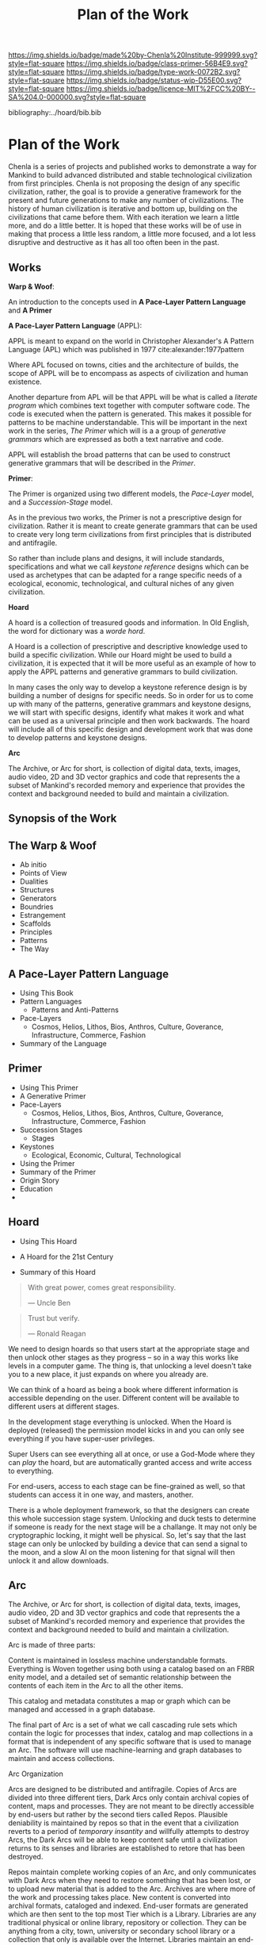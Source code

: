 #   -*- mode: org; fill-column: 60 -*-

#+TITLE: Plan of the Work
#+STARTUP: showall
#+TOC: headlines 4
#+PROPERTY: filename

[[https://img.shields.io/badge/made%20by-Chenla%20Institute-999999.svg?style=flat-square]] 
[[https://img.shields.io/badge/class-primer-56B4E9.svg?style=flat-square]]
[[https://img.shields.io/badge/type-work-0072B2.svg?style=flat-square]]
[[https://img.shields.io/badge/status-wip-D55E00.svg?style=flat-square]]
[[https://img.shields.io/badge/licence-MIT%2FCC%20BY--SA%204.0-000000.svg?style=flat-square]]

bibliography:../hoard/bib.bib

* Plan of the Work
:PROPERTIES:
:CUSTOM_ID:
:Name:     /home/deerpig/proj/chenla/wip/wip-plan.org
:Created:  2018-03-22T21:18@Prek Leap (11.642600N-104.919210W)
:ID:       5777a09d-6a6d-4877-b2ac-16dd29024035
:VER:      575000375.224928262
:GEO:      48P-491193-1287029-15
:BXID:     proj:CIB5-5860
:Class:    primer
:Type:     work
:Status:   wip
:Licence:  MIT/CC BY-SA 4.0
:END:

Chenla is a series of projects and published works to
demonstrate a way for Mankind to build advanced distributed
and stable technological civilization from first
principles. Chenla is not proposing the design of any
specific civilization, rather, the goal is to provide a
generative framework for the present and future generations
to make any number of civilizations.  The history of human
civilization is iterative and bottom up, building on the
civilizations that came before them.  With each iteration we
learn a little more, and do a little better.  It is hoped
that these works will be of use in making that process a
little less random, a little more focused, and a lot less
disruptive and destructive as it has all too often been in
the past.

** Works

*Warp & Woof*: 

An introduction to the concepts used in *A Pace-Layer
Pattern Language* and *A Primer*

*A Pace-Layer Pattern Language* (APPL):

APPL is meant to expand on the world in Christopher
Alexander's A Pattern Language (APL) which was published in
1977 cite:alexander:1977pattern

Where APL focused on towns, cities and the architecture of
builds, the scope of APPL will be to encompass as aspects of
civilization and human existence.

Another departure from APL will be that APPL will be what is
called a /literate program/ which combines text together
with computer software code.  The code is executed when the
pattern is generated.  This makes it possible for patterns
to be machine understandable.  This will be important in the
next work in the series, /The Primer/ which will is a a
group of /generative grammars/ which are expressed as both a
text narrative and code.

APPL will establish the broad patterns that can be used to
construct generative grammars that will be described in the
/Primer/.

*Primer*: 

The Primer is organized using two different models, the
/Pace-Layer/ model, and a /Succession-Stage/ model.

As in the previous two works, the Primer is not a
prescriptive design for civilization.  Rather it is meant to
create generate grammars that can be used to create very
long term civilizations from first principles that is
distributed and antifragile.

So rather than include plans and designs, it will include
standards, specifications and what we call /keystone
reference/ designs which can be used as archetypes that can
be adapted for a range specific needs of a ecological, economic,
technological, and cultural niches of any given civilization. 

*Hoard*

A hoard is a collection of treasured goods and information.
In Old English, the word for dictionary was a /worde hord/.

A Hoard is a collection of prescriptive and descriptive
knowledge used to build a specific civilization.  While our
Hoard might be used to build a civilization, it is expected
that it will be more useful as an example of how to apply
the APPL patterns and generative grammars to build civilization.

In many cases the only way to develop a keystone reference
design is by building a number of designs for specific
needs.  So in order for us to come up with many of the
patterns, generative grammars and keystone designs, we will
start with specific designs, identify what makes it work and
what can be used as a universal principle and then work
backwards.  The hoard will include all of this specific
design and development work that was done to develop
patterns and keystone designs.

*Arc*

The Archive, or Arc for short, is collection of digital
data, texts, images, audio video, 2D and 3D vector graphics
and code that represents the a subset of Mankind's recorded
memory and experience that provides the context and
background needed to build and maintain a civilization.

** Synopsis of the Work

** The Warp & Woof


  - Ab initio
  - Points of View
  - Dualities
  - Structures
  - Generators
  - Boundries
  - Estrangement
  - Scaffolds
  - Principles
  - Patterns
  - The Way

** A Pace-Layer Pattern Language
  - Using This Book 
  - Pattern Languages
    - Patterns and Anti-Patterns
  - Pace-Layers
    - Cosmos, Helios, Lithos, Bios, Anthros, Culture,
      Goverance, Infrastructure, Commerce, Fashion
  - Summary of the Language

  
** Primer
  - Using This Primer
  - A Generative Primer
  - Pace-Layers
    - Cosmos, Helios, Lithos, Bios, Anthros, Culture,
      Goverance, Infrastructure, Commerce, Fashion
  - Succession Stages
    - Stages
  - Keystones
    - Ecological, Economic, Cultural, Technological
  - Using the Primer
  - Summary of the Primer
  - Origin Story
  - Education
  -



** Hoard
  - Using This Hoard
  - A Hoard for the 21st Century
  
  - Summary of this Hoard

#+begin_quote
With great power, comes great responsibility.

— Uncle Ben
#+end_quote

#+begin_quote
Trust but verify.

— Ronald Reagan
#+end_quote



We need to design hoards so that users start at the
appropriate stage and then unlock other stages as they
progress -- so in a way this works like levels in a computer
game.  The thing is, that unlocking a level doesn't take you
to a new place, it just expands on where you already are.

We can think of a hoard as being a book where different
information is accessible depending on the user.  Different
content will be available to different users at different
stages.

In the development stage everything is unlocked.
When the Hoard is deployed (released) the permission model
kicks in and you can only see everything if you have
super-user privileges.

Super Users can see everything all at once, or use a
God-Mode where they can /play/ the hoard, but are
automatically granted access and write access to
everything.

For end-users, access to each stage can be fine-grained as
well, so that students can access it in one way, and
masters, another.

There is a whole deployment framework, so that the designers
can create this whole succession stage system.  Unlocking
and duck tests to determine if someone is ready for the next
stage will be a challange.  It may not only be cryptographic
locking, it might well be physical.  So,  let's say that the
last stage can only be unlocked by building a device that
can send a signal to the moon, and a slow AI on the moon
listening for that signal will then unlock it and allow
downloads. 

** Arc

The Archive, or Arc for short, is collection of digital
data, texts, images, audio video, 2D and 3D vector graphics
and code that represents the a subset of Mankind's recorded
memory and experience that provides the context and
background needed to build and maintain a civilization.

Arc is made of three parts:

Content is maintained in lossless machine understandable
formats.  Everything is Woven together using both using a 
catalog based on an FRBR enity model, and a detailed set of
semantic relationship between the contents of each item in
the Arc to all the other items.

This catalog and metadata constitutes a map or graph which
can be managed and accessed in a graph database.

The final part of Arc is a set of what we call cascading
rule sets which contain the logic for processes that index,
catalog and map collections in a format that is independent
of any specific software that is used to manage an Arc.
The software will use machine-learning and graph databases
to maintain and access collections.

Arc Organization

Arcs are designed to be distributed and antifragile.  Copies
of Arcs are divided into three different tiers, Dark Arcs
only contain archival copies of content, maps and processes.
They are not meant to be directly accessible by end-users
but rather by the second tiers called Repos.  Plausible
deniability is maintained by repos so that in the event that
a civilization reverts to a period of /temporary insantity/
and willfully attempts to destroy Arcs, the Dark Arcs will
be able to keep content safe until a civilization returns to
its senses and libraries are established to retore that has
been destroyed.

Repos maintain complete working copies of an Arc, and only
communicates with Dark Arcs when they need to restore
something that has been lost, or to upload new material that
is added to the Arc.  Archives are where more of the work
and processing takes place.  New content is converted into
archival formats, cataloged and indexed.  End-user formats
are generated which are then sent to the top most Tier which
is a Library.  Libraries are any traditional physical or
online library, repository or collection.  They can be
anything from a city, town, university or secondary school
library or a collection that only is available over the
Internet.  Libraries maintain an end-user version of the
catalog and map and manage collections of content in the
most recent and popular formats.  Today these formats would
include html, epub and pdf for text, jpeg and png for images
etc.  If a library doesn't have or has lost an item, they
request a copy from the Library Tier above them.


** Supporting Projects
:PROPERTIES:
:ID:       4ec2d566-4915-48db-bd7f-9de9597c00a7
:END:

In addition to published works, a series of projects will be
started that will test and explore many of the ideas in the
real world that are at the heart of the work.  Each project
is designed to be of practical use and help materially
improve people's life's today and their children, as well as
developing patterns, grammars and keystone designs that will
be included in the Works.

A few of the the initial projects that are in the planning
stages include:

  - Rethinking education as a lifelong process of learning, mastering
    and practicing existing and new skills.
  - An interdisciplinary research program focusing on the agricultural
    use of grass, from bamboo for construction, clothing and
    paper, to species of grasses used for ceral production,
    and others as forage for megafauna in natural and
    managed ecosystems.
  - Development of what we are calling, Slow AI.  Developing
    semi-autonomous machine-learning systems for monitoring
    and managing very slow long term (spanning years,
    decades and centuries) processes that are too slow for
    humans to manage.
  - Rethinking global-value chains that will leverage AI,
    robotic automation and distributed systems like
    blockchain technologies to shrink the atomic unit of
    global manufacturing and commerse from the ubiquitious
    40' Modal Shipping Container to a new unit that will be
    about the size of a shipping pallet.

All existing projects in the plannign stages will be
conducted in Cambodia and later, in Laos.


